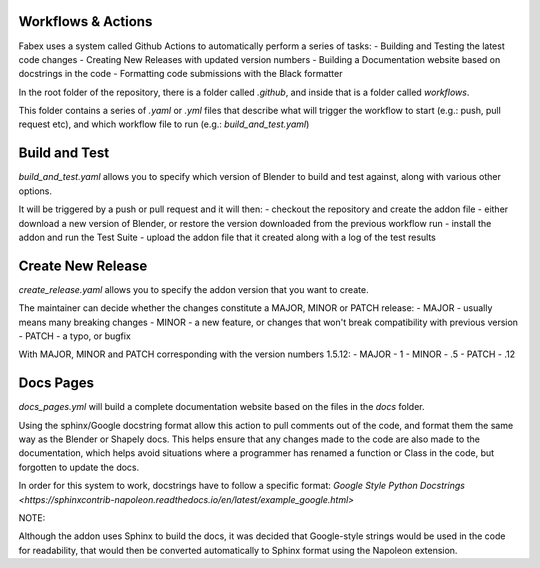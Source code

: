Workflows & Actions
===================
Fabex uses a system called Github Actions to automatically perform a series of tasks:
- Building and Testing the latest code changes
- Creating New Releases with updated version numbers
- Building a Documentation website based on docstrings in the code
- Formatting code submissions with the Black formatter

In the root folder of the repository, there is a folder called `.github`, and inside that is a folder called `workflows`.

This folder contains a series of `.yaml` or `.yml` files that describe what will trigger the workflow to start (e.g.: push, pull request etc), and which workflow file to run (e.g.: `build_and_test.yaml`)

Build and Test
==============
`build_and_test.yaml` allows you to specify which version of Blender to build and test against, along with various other options.

It will be triggered by a push or pull request and it will then:
- checkout the repository and create the addon file
- either download a new version of Blender, or restore the version downloaded from the previous workflow run
- install the addon and run the Test Suite
- upload the addon file that it created along with a log of the test results

Create New Release
==================
`create_release.yaml` allows you to specify the addon version that you want to create.

The maintainer can decide whether the changes constitute a MAJOR, MINOR or PATCH release:
- MAJOR - usually means many breaking changes
- MINOR - a new feature, or changes that won't break compatibility with previous version
- PATCH - a typo, or bugfix

With MAJOR, MINOR and PATCH corresponding with the version numbers 1.5.12:
- MAJOR - 1
- MINOR - .5
- PATCH - .12

Docs Pages
==========
`docs_pages.yml` will build a complete documentation website based on the files in the `docs` folder.

Using the sphinx/Google docstring format allow this action to pull comments out of the code, and format them the same way as the Blender or Shapely docs.
This helps ensure that any changes made to the code are also made to the documentation, which helps avoid situations where a programmer has renamed a function or Class in the code, but forgotten to update the docs.

In order for this system to work, docstrings have to follow a specific format: `Google Style Python Docstrings <https://sphinxcontrib-napoleon.readthedocs.io/en/latest/example_google.html>`

NOTE:

Although the addon uses Sphinx to build the docs, it was decided that Google-style strings would be used in the code for readability, that would then be converted automatically to Sphinx format using the Napoleon extension.
